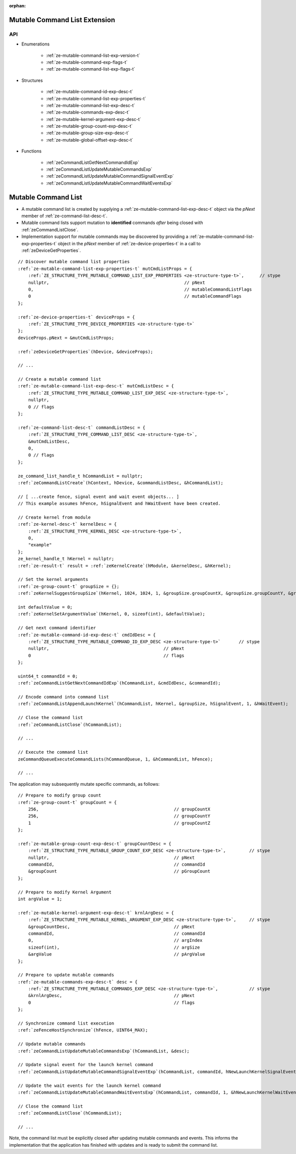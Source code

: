 
:orphan:

.. _ZE_experimental_mutable_command_list:

================================
 Mutable Command List Extension
================================

API
----

* Enumerations

    * :ref:`ze-mutable-command-list-exp-version-t`
    * :ref:`ze-mutable-command-exp-flags-t`
    * :ref:`ze-mutable-command-list-exp-flags-t`

* Structures

    * :ref:`ze-mutable-command-id-exp-desc-t`
    * :ref:`ze-mutable-command-list-exp-properties-t`
    * :ref:`ze-mutable-command-list-exp-desc-t`
    * :ref:`ze-mutable-commands-exp-desc-t`
    * :ref:`ze-mutable-kernel-argument-exp-desc-t`
    * :ref:`ze-mutable-group-count-exp-desc-t`
    * :ref:`ze-mutable-group-size-exp-desc-t`
    * :ref:`ze-mutable-global-offset-exp-desc-t`

* Functions

    * :ref:`zeCommandListGetNextCommandIdExp`
    * :ref:`zeCommandListUpdateMutableCommandsExp`
    * :ref:`zeCommandListUpdateMutableCommandSignalEventExp`
    * :ref:`zeCommandListUpdateMutableCommandWaitEventsExp`


======================
 Mutable Command List
======================

- A mutable command list is created by supplying a :ref:`ze-mutable-command-list-exp-desc-t` object via the `pNext` member of :ref:`ze-command-list-desc-t`\.
- Mutable command lists support mutation to **identified** commands *after* being closed with :ref:`zeCommandListClose`\.
- Implementation support for mutable commands may be discovered by providing a :ref:`ze-mutable-command-list-exp-properties-t` object in the `pNext` member of :ref:`ze-device-properties-t` in a call to :ref:`zeDeviceGetProperties`\.

.. parsed-literal::

    // Discover mutable command list properties
    :ref:`ze-mutable-command-list-exp-properties-t` mutCmdListProps = {
        :ref:`ZE_STRUCTURE_TYPE_MUTABLE_COMMAND_LIST_EXP_PROPERTIES <ze-structure-type-t>`\,      // stype
        nullptr,                                                    // pNext
        0,                                                          // mutableCommandListFlags
        0                                                           // mutableCommandFlags
    };

    :ref:`ze-device-properties-t` deviceProps = {
        :ref:`ZE_STRUCTURE_TYPE_DEVICE_PROPERTIES <ze-structure-type-t>`
    };
    deviceProps.pNext = &mutCmdListProps;

    :ref:`zeDeviceGetProperties`\(hDevice, &deviceProps);

    // ...

    // Create a mutable command list
    :ref:`ze-mutable-command-list-exp-desc-t` mutCmdListDesc = {
        :ref:`ZE_STRUCTURE_TYPE_MUTABLE_COMMAND_LIST_EXP_DESC <ze-structure-type-t>`\,
        nullptr,
        0 // flags
    };

    :ref:`ze-command-list-desc-t` commandListDesc = {
        :ref:`ZE_STRUCTURE_TYPE_COMMAND_LIST_DESC <ze-structure-type-t>`\,
        &mutCmdListDesc,
        0,
        0 // flags
    };

    ze_command_list_handle_t hCommandList = nullptr;
    :ref:`zeCommandListCreate`\(hContext, hDevice, &commandListDesc, &hCommandList);

    // [ ...create fence, signal event and wait event objects... ]
    // This example assumes hFence, hSignalEvent and hWaitEvent have been created.

    // Create kernel from module
    :ref:`ze-kernel-desc-t` kernelDesc = {
        :ref:`ZE_STRUCTURE_TYPE_KERNEL_DESC <ze-structure-type-t>`\,
        0,
        "example"
    };
    ze_kernel_handle_t hKernel = nullptr;
    :ref:`ze-result-t` result = :ref:`zeKernelCreate`\(hModule, &kernelDesc, &hKernel);

    // Set the kernel arguments
    :ref:`ze-group-count-t` groupSize = {};
    :ref:`zeKernelSuggestGroupSize`\(hKernel, 1024, 1024, 1, &groupSize.groupCountX, &groupSize.groupCountY, &groupSize.groupCountZ);

    int defaultValue = 0;
    :ref:`zeKernelSetArgumentValue`\(hKernel, 0, sizeof(int), &defaultValue);

    // Get next command identifier
    :ref:`ze-mutable-command-id-exp-desc-t` cmdIdDesc = {
        :ref:`ZE_STRUCTURE_TYPE_MUTABLE_COMMAND_ID_EXP_DESC <ze-structure-type-t>`       // stype
        nullptr,                                            // pNext
        0                                                   // flags
    };

    uint64_t commandId = 0;
    :ref:`zeCommandListGetNextCommandIdExp`\(hCommandList, &cmdIdDesc, &commandId);

    // Encode command into command list
    :ref:`zeCommandListAppendLaunchKernel`\(hCommandList, hKernel, &groupSize, hSignalEvent, 1, &hWaitEvent);

    // Close the command list
    :ref:`zeCommandListClose`\(hCommandList);

    // ...

    // Execute the command list
    zeCommandQueueExecuteCommandLists(hCommandQueue, 1, &hCommandList, hFence);

    // ...


The application may subsequently mutate specific commands, as follows:

.. parsed-literal::

    // Prepare to modify group count
    :ref:`ze-group-count-t` groupCount = {
        256,                                                    // groupCountX
        256,                                                    // groupCountY
        1                                                       // groupCountZ
    };

    :ref:`ze-mutable-group-count-exp-desc-t` groupCountDesc = {
        :ref:`ZE_STRUCTURE_TYPE_MUTABLE_GROUP_COUNT_EXP_DESC <ze-structure-type-t>`\,         // stype
        nullptr,                                                // pNext
        commandId,                                              // commandId
        &groupCount                                             // pGroupCount
    };

    // Prepare to modify Kernel Argument
    int argValue = 1;

    :ref:`ze-mutable-kernel-argument-exp-desc-t` krnlArgDesc = {
        :ref:`ZE_STRUCTURE_TYPE_MUTABLE_KERNEL_ARGUMENT_EXP_DESC <ze-structure-type-t>`\,     // stype
        &groupCountDesc,                                        // pNext
        commandId,                                              // commandId
        0,                                                      // argIndex
        sizeof(int),                                            // argSize
        &argValue                                               // pArgValue
    };

    // Prepare to update mutable commands
    :ref:`ze-mutable-commands-exp-desc-t` desc = {
        :ref:`ZE_STRUCTURE_TYPE_MUTABLE_COMMANDS_EXP_DESC <ze-structure-type-t>`\,            // stype
        &krnlArgDesc,                                           // pNext
        0                                                       // flags
    };

    // Synchronize command list execution
    :ref:`zeFenceHostSynchronize`\(hFence, UINT64_MAX);

    // Update mutable commands
    :ref:`zeCommandListUpdateMutableCommandsExp`\(hCommandList, &desc);

    // Update signal event for the launch kernel command
    :ref:`zeCommandListUpdateMutableCommandSignalEventExp`\(hCommandList, commandId, hNewLaunchKernelSignalEvent);

    // Update the wait events for the launch kernel command
    :ref:`zeCommandListUpdateMutableCommandWaitEventsExp`\(hCommandList, commandId, 1, &hNewLaunchKernelWaitEvent);

    // Close the command list
    :ref:`zeCommandListClose`\(hCommandList);

    // ...


Note, the command list must be explicitly closed after updating mutable commands and events. This informs the implementation that the application has finished with updates and is ready to submit the command list.
